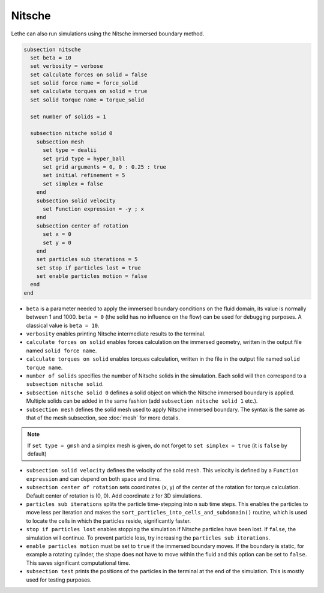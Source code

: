 Nitsche
---------

Lethe can also run simulations using the Nitsche immersed boundary method. 

.. code-block:: text

  subsection nitsche
    set beta = 10
    set verbosity = verbose
    set calculate forces on solid = false
    set solid force name = force_solid
    set calculate torques on solid = true
    set solid torque name = torque_solid

    set number of solids = 1

    subsection nitsche solid 0
      subsection mesh
        set type = dealii
        set grid type = hyper_ball
        set grid arguments = 0, 0 : 0.25 : true
        set initial refinement = 5
        set simplex = false
      end
      subsection solid velocity
        set Function expression = -y ; x
      end
      subsection center of rotation
        set x = 0
        set y = 0
      end
      set particles sub iterations = 5
      set stop if particles lost = true
      set enable particles motion = false
    end
  end

* ``beta`` is a parameter needed to apply the immersed boundary conditions on the fluid domain, its value is normally between 1 and 1000. ``beta = 0`` (the solid has no influence on the flow) can be used for debugging purposes. A classical value is ``beta = 10``.
* ``verbosity`` enables printing Nitsche intermediate results to the terminal.
* ``calculate forces on solid`` enables forces calculation on the immersed geometry, written in the output file named ``solid force name``. 
* ``calculate torques on solid`` enables torques calculation, written in the file in the output file named ``solid torque name``. 
* ``number of solids`` specifies the number of Nitsche solids in the simulation. Each solid will then correspond to a ``subsection nitsche solid``.
* ``subsection nitsche solid 0`` defines a solid object on which the Nitsche immersed boundary is applied. Multiple solids can be added in the same fashion (add ``subsection nitsche solid 1`` etc.).
* ``subsection mesh`` defines the solid mesh used to apply Nitsche immersed boundary. The syntax is the same as that of the mesh subsection, see :doc:`mesh` for more details.

.. note::
  If ``set type = gmsh`` and a simplex mesh is given, do not forget to ``set simplex = true`` (it is ``false`` by default)

* ``subsection solid velocity`` defines the velocity of the solid mesh. This velocity is defined by a ``Function expression`` and can depend on both space and time.
* ``subsection center of rotation`` sets coordinates (x, y) of the center of the rotation for torque calculation. Default center of rotation is (0, 0). Add coordinate z for 3D simulations.
* ``particles sub iterations`` splits the particle time-stepping into ``n`` sub time steps. This enables the particles to move less per iteration and makes the ``sort_particles_into_cells_and_subdomain()`` routine, which is used to locate the cells in which the particles reside, significantly faster. 
* ``stop if particles lost`` enables stopping the simulation if Nitsche particles have been lost. If ``false``, the simulation will continue. To prevent particle loss, try increasing the ``particles sub iterations``.
* ``enable particles motion`` must be set to ``true`` if the immersed boundary moves. If the boundary is static, for example a rotating cylinder, the shape does not have to move within the fluid and this option can be set to ``false``. This saves significant computational time.
* ``subsection test`` prints the positions of the particles in the terminal at the end of the simulation. This is mostly used for testing purposes.
